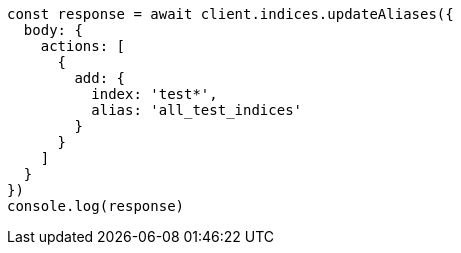 // This file is autogenerated, DO NOT EDIT
// Use `node scripts/generate-docs-examples.js` to generate the docs examples

[source, js]
----
const response = await client.indices.updateAliases({
  body: {
    actions: [
      {
        add: {
          index: 'test*',
          alias: 'all_test_indices'
        }
      }
    ]
  }
})
console.log(response)
----

